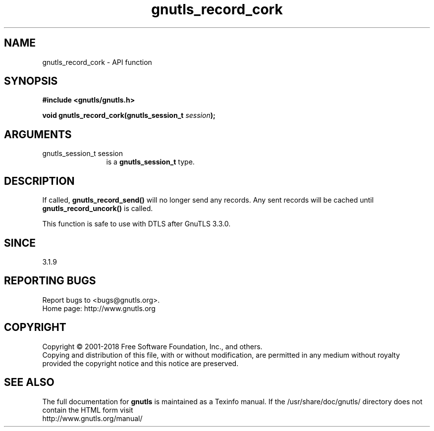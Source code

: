 .\" DO NOT MODIFY THIS FILE!  It was generated by gdoc.
.TH "gnutls_record_cork" 3 "3.6.4" "gnutls" "gnutls"
.SH NAME
gnutls_record_cork \- API function
.SH SYNOPSIS
.B #include <gnutls/gnutls.h>
.sp
.BI "void gnutls_record_cork(gnutls_session_t " session ");"
.SH ARGUMENTS
.IP "gnutls_session_t session" 12
is a \fBgnutls_session_t\fP type.
.SH "DESCRIPTION"
If called, \fBgnutls_record_send()\fP will no longer send any records.
Any sent records will be cached until \fBgnutls_record_uncork()\fP is called.

This function is safe to use with DTLS after GnuTLS 3.3.0.
.SH "SINCE"
3.1.9
.SH "REPORTING BUGS"
Report bugs to <bugs@gnutls.org>.
.br
Home page: http://www.gnutls.org

.SH COPYRIGHT
Copyright \(co 2001-2018 Free Software Foundation, Inc., and others.
.br
Copying and distribution of this file, with or without modification,
are permitted in any medium without royalty provided the copyright
notice and this notice are preserved.
.SH "SEE ALSO"
The full documentation for
.B gnutls
is maintained as a Texinfo manual.
If the /usr/share/doc/gnutls/
directory does not contain the HTML form visit
.B
.IP http://www.gnutls.org/manual/
.PP
